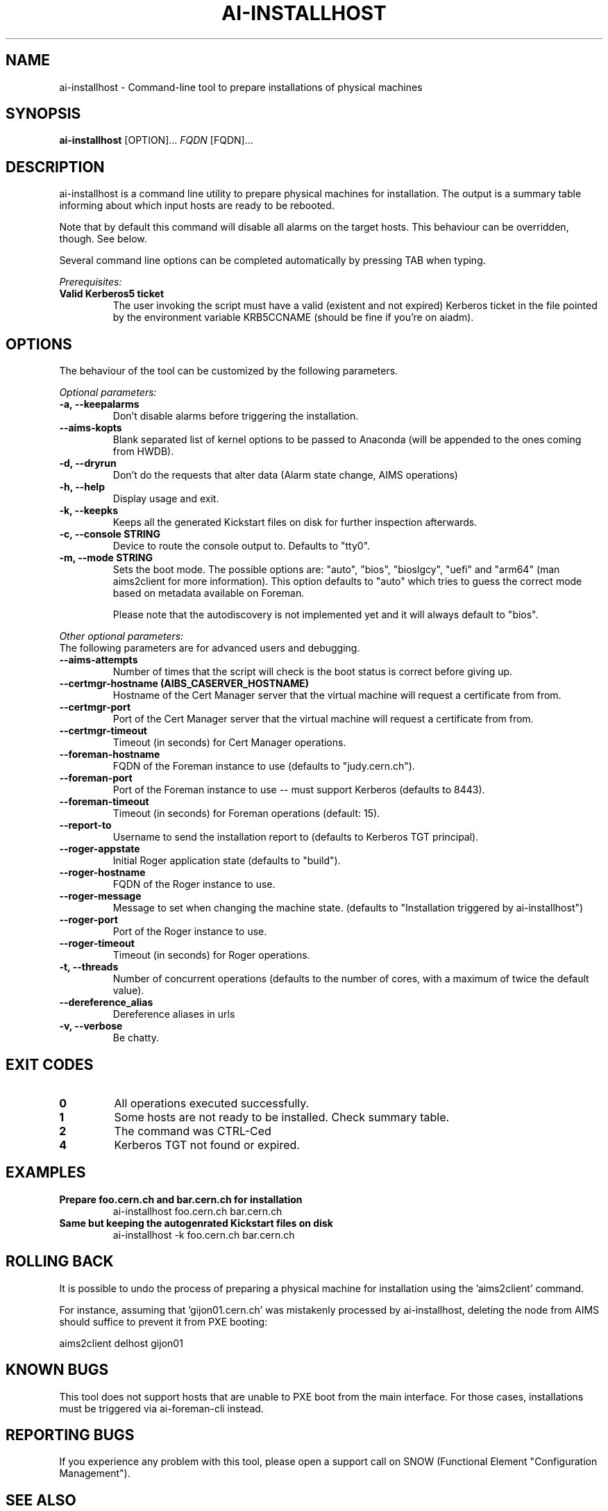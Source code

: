 .TH AI-INSTALLHOST "1" "July 2014" "ai-installhost" "User Commands"
.SH NAME
ai-installhost \- Command-line tool to prepare installations of physical
machines

.SH SYNOPSIS
.B "ai-installhost"
[OPTION]...
\fIFQDN\fR [FQDN]...

.SH DESCRIPTION
ai-installhost is a command line utility to prepare physical machines
for installation. The output is a summary table informing about which
input hosts are ready to be rebooted.

Note that by default this command will disable all alarms on the target
hosts. This behaviour can be overridden, though. See below.

Several command line options can be completed automatically by pressing
TAB when typing.

.LP
.I Prerequisites:
.TP
.B Valid Kerberos5 ticket
The user invoking the script must have a valid (existent and not expired)
Kerberos ticket in the file pointed by the environment variable KRB5CCNAME
(should be fine if you're on aiadm).

.SH OPTIONS
The behaviour of the tool can be customized by the following
parameters. 

.LP
.I Optional parameters:
.TP
.B -a, --keepalarms
Don't disable alarms before triggering the installation.
.TP
.B --aims-kopts
Blank separated list of kernel options to be passed to Anaconda (will be
appended to the ones coming from HWDB).
.TP
.B -d, --dryrun
Don't do the requests that alter data (Alarm state change, AIMS operations)
.TP
.B -h, --help
Display usage and exit.
.TP
.B -k, --keepks
Keeps all the generated Kickstart files on disk for further inspection
afterwards.
.TP
.B -c, --console STRING
Device to route the console output to. Defaults to "tty0".
.TP
.B -m, --mode STRING
Sets the boot mode. The possible options are: "auto", "bios", "bioslgcy",
"uefi" and "arm64" (man aims2client for more information). This option defaults
to "auto" which tries to guess the correct mode based on metadata available on
Foreman.

Please note that the autodiscovery is not implemented yet and it will
always default to "bios".

.LP
.I Other optional parameters:
.TP
The following parameters are for advanced users and debugging.
.TP
.B --aims-attempts
Number of times that the script will check is the boot status
is correct before giving up.
.TP
.B --certmgr-hostname (AIBS_CASERVER_HOSTNAME)
Hostname of the Cert Manager server that the virtual machine will request a certificate from
from.
.TP
.B --certmgr-port
Port of the Cert Manager server that the virtual machine will request a certificate from
from.
.TP
.B --certmgr-timeout
Timeout (in seconds) for Cert Manager operations.
.TP
.B --foreman-hostname
FQDN of the Foreman instance to use (defaults to "judy.cern.ch").
.TP
.B --foreman-port
Port of the Foreman instance to use -- must support Kerberos (defaults to 8443).
.TP
.B --foreman-timeout
Timeout (in seconds) for Foreman operations (default: 15).
.TP
.B --report-to
Username to send the installation report to (defaults to Kerberos TGT principal).
.TP
.B --roger-appstate
Initial Roger application state (defaults to "build").
.TP
.B --roger-hostname
FQDN of the Roger instance to use.
.TP
.B --roger-message
Message to set when changing the machine state. (defaults to
"Installation triggered by ai-installhost")
.TP
.B --roger-port
Port of the Roger instance to use.
.TP
.B --roger-timeout
Timeout (in seconds) for Roger operations.
.TP
.B -t, --threads
Number of concurrent operations (defaults to the number of cores, with
a maximum of twice the default value).
.TP
.B --dereference_alias
Dereference aliases in urls
.TP
.B -v, --verbose
Be chatty.

.SH EXIT CODES
.TP
.B 0
All operations executed successfully.
.TP
.B 1
Some hosts are not ready to be installed. Check summary table.
.TP
.B 2
The command was CTRL-Ced
.TP
.B 4
Kerberos TGT not found or expired.

.SH EXAMPLES
.TP
.B Prepare foo.cern.ch and bar.cern.ch for installation
ai-installhost foo.cern.ch bar.cern.ch

.TP
.B Same but keeping the autogenrated Kickstart files on disk
ai-installhost -k foo.cern.ch bar.cern.ch

.SH ROLLING BACK
It is possible to undo the process of preparing a physical machine
for installation using the 'aims2client' command.

For instance, assuming that 'gijon01.cern.ch' was mistakenly processed
by ai-installhost, deleting the node from AIMS should suffice
to prevent it from PXE booting:

aims2client delhost gijon01

.SH KNOWN BUGS
This tool does not support hosts that are unable to PXE boot
from the main interface. For those cases, installations must
be triggered via ai-foreman-cli instead.

.SH REPORTING BUGS
If you experience any problem with this tool, please open a support 
call on SNOW (Functional Element "Configuration Management"). 

.SH SEE ALSO
ai-remote-power-control (1), ai-foreman-cli (1)
